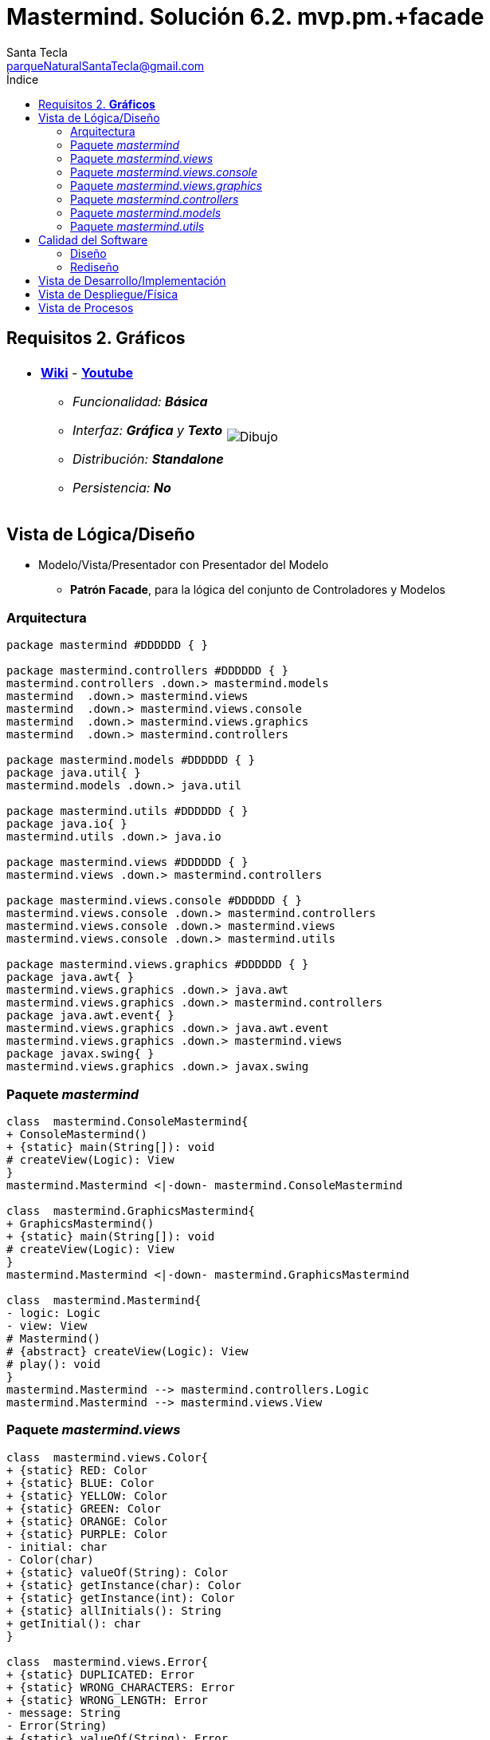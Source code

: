 = Mastermind. Solución 6.2. *mvp.pm.+facade*
Santa Tecla <parqueNaturalSantaTecla@gmail.com>
:toc-title: Índice
:toc: left

:idprefix:
:idseparator: -
:imagesdir: images

== Requisitos 2. *Gráficos*

[cols="50,50"]
|===

a|
- link:https://en.wikipedia.org/wiki/Mastermind_(board_game)[*Wiki*] - link:https://www.youtube.com/watch?v=2-hTeg2M6GQ[*Youtube*]
* _Funcionalidad: **Básica**_
* _Interfaz: *Gráfica* y **Texto**_
* _Distribución: **Standalone**_
* _Persistencia: **No**_

a|

image::Dibujo.jpg[]

|===

== Vista de Lógica/Diseño

- Modelo/Vista/Presentador con Presentador del Modelo
* [lime-background]*Patrón Facade*, para la lógica del conjunto de Controladores y Modelos

=== Arquitectura

[plantuml,arquitecturaVersion6,svg]
....

package mastermind #DDDDDD { } 

package mastermind.controllers #DDDDDD { } 
mastermind.controllers .down.> mastermind.models
mastermind  .down.> mastermind.views
mastermind  .down.> mastermind.views.console
mastermind  .down.> mastermind.views.graphics
mastermind  .down.> mastermind.controllers

package mastermind.models #DDDDDD { } 
package java.util{ }
mastermind.models .down.> java.util

package mastermind.utils #DDDDDD { } 
package java.io{ }
mastermind.utils .down.> java.io

package mastermind.views #DDDDDD { } 
mastermind.views .down.> mastermind.controllers

package mastermind.views.console #DDDDDD { } 
mastermind.views.console .down.> mastermind.controllers
mastermind.views.console .down.> mastermind.views
mastermind.views.console .down.> mastermind.utils

package mastermind.views.graphics #DDDDDD { } 
package java.awt{ }
mastermind.views.graphics .down.> java.awt
mastermind.views.graphics .down.> mastermind.controllers
package java.awt.event{ }
mastermind.views.graphics .down.> java.awt.event
mastermind.views.graphics .down.> mastermind.views
package javax.swing{ }
mastermind.views.graphics .down.> javax.swing

....

=== Paquete _mastermind_

[plantuml,mastermindVersion6,svg]
....

class  mastermind.ConsoleMastermind{
+ ConsoleMastermind()
+ {static} main(String[]): void
# createView(Logic): View
}
mastermind.Mastermind <|-down- mastermind.ConsoleMastermind

class  mastermind.GraphicsMastermind{
+ GraphicsMastermind()
+ {static} main(String[]): void
# createView(Logic): View
}
mastermind.Mastermind <|-down- mastermind.GraphicsMastermind

class  mastermind.Mastermind{
- logic: Logic
- view: View
# Mastermind()
# {abstract} createView(Logic): View
# play(): void
}
mastermind.Mastermind --> mastermind.controllers.Logic
mastermind.Mastermind --> mastermind.views.View

....

=== Paquete _mastermind.views_

[plantuml,mastermindViewsVersion6,svg]
....

class  mastermind.views.Color{
+ {static} RED: Color
+ {static} BLUE: Color
+ {static} YELLOW: Color
+ {static} GREEN: Color
+ {static} ORANGE: Color
+ {static} PURPLE: Color
- initial: char
- Color(char)
+ {static} valueOf(String): Color
+ {static} getInstance(char): Color
+ {static} getInstance(int): Color
+ {static} allInitials(): String
+ getInitial(): char
}

class  mastermind.views.Error{
+ {static} DUPLICATED: Error
+ {static} WRONG_CHARACTERS: Error
+ {static} WRONG_LENGTH: Error
- message: String
- Error(String)
+ {static} valueOf(String): Error
+ getMessage(): String
}

class  mastermind.views.Message{
+ {static} TURN: Message
+ {static} SECRET: Message
+ {static} RESUME: Message
+ {static} RESULT: Message
+ {static} PROPOSED_COMBINATION: Message
+ {static} TITLE: Message
+ {static} WINNER: Message
+ {static} LOOSER: Message
- message: String
- Message(String)
+ {static} valueOf(String): Message
+ getMessage(): String
}

class  mastermind.views.View{
# logic: Logic
+ View(Logic)
# {abstract} start(): void
# {abstract} resume(): boolean
+ interact(): void
# {abstract} propose(): boolean
}
mastermind.views.View *-down-> mastermind.controllers.Logic

....

=== Paquete _mastermind.views.console_

[plantuml,mastermindViewsConsoleVersion6,svg]
....

class  mastermind.views.console.ConsoleView{
- startView: StartView
- proposalView: ProposalView
- resumeView: ResumeView
+ ConsoleView(Logic)
# start(): void
# resume(): boolean
# propose(): boolean
}
mastermind.views.View <|-down- mastermind.views.console.ConsoleView
mastermind.views.console.ConsoleView *-down-> mastermind.views.console.ProposalView
mastermind.views.console.ConsoleView *-down-> mastermind.views.console.ResumeView
mastermind.views.console.ConsoleView *-down-> mastermind.views.console.StartView

class  mastermind.views.console.ProposalView{
~ ProposalView()
~ interact(Logic): boolean
}
mastermind.utils.WithConsoleView <|-down- mastermind.views.console.ProposalView
mastermind.views.console.ProposalView ..> mastermind.controllers.Logic
mastermind.views.console.ProposalView ..> mastermind.views.console.SecretCombinationView
mastermind.views.console.ProposalView ..> mastermind.views.console.ProposedCombinationView
mastermind.views.console.ProposalView ..> mastermind.views.console.ResultView

class  mastermind.views.console.ProposedCombinationView{
- {static} ERROR_CODE: int
~ ProposedCombinationView()
~ write(int[]): void
~ read(): int[]
}
mastermind.utils.WithConsoleView <|-down- mastermind.views.console.ProposedCombinationView

class  mastermind.views.console.ResultView{
~ ResultView()
~ writeln(int[]): void
}
mastermind.utils.WithConsoleView <|-down- mastermind.views.console.ResultView

class  mastermind.views.console.ResumeView{
~ ResumeView()
~ interact(Logic): boolean
}
mastermind.views.console.ResumeView ..> mastermind.controllers.Logic

class  mastermind.views.console.SecretCombinationView{
~ SecretCombinationView()
~ writeln(int): void
}
mastermind.utils.WithConsoleView <|-down- mastermind.views.console.SecretCombinationView

class  mastermind.views.console.StartView{
~ StartView()
~ interact(Logic): void
}
mastermind.utils.WithConsoleView <|-down- mastermind.views.console.StartView
mastermind.views.console.StartView ..> mastermind.controllers.Logic

....

=== Paquete _mastermind.views.graphics_

[plantuml,mastermindViewsGraphicsVersion6,svg]

....

class  mastermind.views.graphics.Constraints{
~ Constraints(int, int, int, int)
}
java.awt.GridBagConstraints <|-down- mastermind.views.graphics.Constraints

class  mastermind.views.graphics.GameView{
- {static} GAME_OVER: String
- secretCombinationView: SecretCombinationView
- proposedCombinationsView: ProposedCombinationsView
- proposalCombinationView: ProposalCombinationView
~ GameView()
- clear(): void
~ start(Logic): void
~ propose(Logic): boolean
- drawGameOver(Logic): boolean
}
javax.swing.JFrame <|-down- mastermind.views.graphics.GameView
mastermind.views.graphics.GameView *-down-> mastermind.views.graphics.ProposedCombinationsView
mastermind.views.graphics.GameView *-down-> mastermind.views.graphics.SecretCombinationView
mastermind.views.graphics.GameView *-down-> mastermind.views.graphics.ProposalCombinationView
mastermind.views.graphics.GameView ..> mastermind.controllers.Logic

class  mastermind.views.graphics.GraphicsView{
- gameView: GameView
+ GraphicsView(Logic)
# start(): void
# resume(): boolean
# propose(): boolean
}
mastermind.views.View <|-down- mastermind.views.graphics.GraphicsView
mastermind.views.graphics.GraphicsView *-down-> mastermind.views.graphics.GameView

class  mastermind.views.graphics.ProposalCombinationView{
- {static} ACCEPT: String
- label: JLabel
- textField: JTextField
- button: JButton
- characters: String
~ ProposalCombinationView(JRootPane)
+ keyPressed(KeyEvent): void
+ keyReleased(KeyEvent): void
+ keyTyped(KeyEvent): void
~ resetCharacters(): void
~ getCharacters(): String
+ actionPerformed(ActionEvent): void
}
java.awt.event.KeyListener <|-down- mastermind.views.graphics.ProposalCombinationView
java.awt.event.ActionListener <|-down- mastermind.views.graphics.ProposalCombinationView
javax.swing.JPanel <|-down- mastermind.views.graphics.ProposalCombinationView
mastermind.views.graphics.ProposalCombinationView *-down-> javax.swing.JButton
mastermind.views.graphics.ProposalCombinationView *-down-> javax.swing.JTextField
mastermind.views.graphics.ProposalCombinationView *-down-> javax.swing.JLabel
mastermind.views.graphics.ProposalCombinationView ..> javax.swing.JRootPane
mastermind.views.graphics.ProposalCombinationView ..> java.awt.event.KeyEvent
mastermind.views.graphics.ProposalCombinationView ..> java.awt.event.ActionEvent

class  mastermind.views.graphics.ProposedCombinationsView{
~ ProposedCombinationsView()
~ add(Logic): void
}
javax.swing.JPanel <|-down- mastermind.views.graphics.ProposedCombinationsView
mastermind.views.graphics.ProposedCombinationsView ..> mastermind.controllers.Logic

class  mastermind.views.graphics.ProposedCombinationView{
+ {static} ERROR_CODE: int
~ ProposedCombinationView(int[])
~ ProposedCombinationView()
~ read(String): int[]
}
javax.swing.JLabel <|-down- mastermind.views.graphics.ProposedCombinationView

class  mastermind.views.graphics.ResultView{
~ ResultView(int[])
}
javax.swing.JLabel <|-down- mastermind.views.graphics.ResultView

class  mastermind.views.graphics.ResumeDialog{
- resume: boolean
~ ResumeDialog()
~ isResumed(): boolean
}

class  mastermind.views.graphics.SecretCombinationView{
- {static} TITLE: String
- title: JLabel
- secretCombination: JLabel
~ SecretCombinationView(int)
}
javax.swing.JPanel <|-down- mastermind.views.graphics.SecretCombinationView
mastermind.views.graphics.SecretCombinationView *-down-> javax.swing.JLabel

class  mastermind.views.graphics.TurnView{
~ TurnView(int)
}
javax.swing.JLabel <|-down- mastermind.views.graphics.TurnView

....

=== Paquete _mastermind.controllers_

[plantuml,mastermindControllersVersion6,svg]
....

class  mastermind.controllers.Controller{
# game: Game
~ Controller(Game)
}
mastermind.controllers.Controller -down-> mastermind.models.Game

class  mastermind.controllers.Logic{
+ {static} NO_ERROR: int
- game: Game
- startController: StartController
- proposalController: ProposalController
- resumeController: ResumeController
+ Logic()
+ resume(boolean): void
+ proposeCombination(int[]): int
+ getAllCodes(): int[][][]
+ isWinner(): boolean
+ getTurn(): int
+ getWidth(): int
+ isLooser(): boolean
}
mastermind.controllers.Logic *-down-> mastermind.controllers.ResumeController
mastermind.controllers.Logic *-down-> mastermind.controllers.StartController
mastermind.controllers.Logic *-down-> mastermind.controllers.ProposalController
mastermind.controllers.Logic *-down-> mastermind.models.Game

class  mastermind.controllers.ProposalController{
~ ProposalController(Game)
~ proposeCombination(int[]): int
~ getAllCodes(): int[][][]
~ isWinner(): boolean
~ getTurn(): int
~ isLooser(): boolean
}
mastermind.controllers.Controller <|-down- mastermind.controllers.ProposalController

class  mastermind.controllers.ResumeController{
~ ResumeController(Game)
~ resume(boolean): void
}
mastermind.controllers.Controller <|-down- mastermind.controllers.ResumeController

class  mastermind.controllers.StartController{
+ StartController(Game)
~ getWidth(): int
}
mastermind.controllers.Controller <|-down- mastermind.controllers.StartController

....

=== Paquete _mastermind.models_

[plantuml,mastermindmodelsVersion6,svg]

....

class  mastermind.models.Color{
+ {static} RED: Color
+ {static} BLUE: Color
+ {static} YELLOW: Color
+ {static} GREEN: Color
+ {static} ORANGE: Color
+ {static} PURPLE: Color
- Color()
+ {static} valueOf(String): Color
~ {static} length(): int
~ {static} getInstance(int): Color
}

class  mastermind.models.Combination{
- {static} WIDTH: int
# colors: List<Color>
# Combination()
+ {static} getWidth(): int
}
mastermind.models.Combination *-down-> java.util.List
mastermind.models.Combination *-down-> mastermind.models.Color

class  mastermind.models.Error{
+ {static} DUPLICATED: Error
+ {static} WRONG_CHARACTERS: Error
+ {static} WRONG_LENGTH: Error
- Error()
+ {static} valueOf(String): Error
}

class  mastermind.models.Game{
- {static} MAX_LONG: int
- secretCombination: SecretCombination
- proposedCombinations: List<ProposedCombination>
- results: List<Result>
- turn: int
+ Game()
+ clear(): void
+ proposeCombination(ProposedCombination): void
+ getTurn(): int
+ isLooser(): boolean
+ getWidth(): int
+ isWinner(): boolean
+ getCodes(): int[][][]
}
mastermind.models.Game *-down-> java.util.List
mastermind.models.Game *-down-> mastermind.models.SecretCombination
mastermind.models.Game *-down-> mastermind.models.Result
mastermind.models.Game --> mastermind.models.ProposedCombination

class  mastermind.models.ProposedCombination{
+ ProposedCombination()
~ contains(Color): boolean
~ contains(Color, int): boolean
+ {static} getInstance(int[]): ProposedCombination
+ {static} isValid(int[]): Error
~ getCodes(): int[]
}
mastermind.models.Combination <|-down- mastermind.models.ProposedCombination
mastermind.models.ProposedCombination ..> mastermind.models.Error

class  mastermind.models.Result{
- blacks: int
- whites: int
~ Result(int, int)
~ isWinner(): boolean
~ getCodes(): int[]
}

class  mastermind.models.SecretCombination{
~ SecretCombination()
~ getResult(ProposedCombination): Result
}
mastermind.models.Combination <|-down- mastermind.models.SecretCombination
mastermind.models.SecretCombination ..> mastermind.models.Result
mastermind.models.SecretCombination ..> mastermind.models.ProposedCombination

....

=== Paquete _mastermind.utils_

[plantuml,mastermindUtilsVersion6,svg]

....

class  mastermind.utils.ClosedInterval{
- min: int
- max: int
+ ClosedInterval(int, int)
+ includes(int): boolean
}

class  mastermind.utils.Console{
- bufferedReader: BufferedReader
+ Console()
+ write(char): void
+ write(String): void
+ readInt(String): int
+ readChar(String): char
+ readString(String): String
+ writeln(int): void
+ writeln(String): void
+ writeln(): void
- writeError(String): void
}
mastermind.utils.Console *-down-> java.io.BufferedReader

class  mastermind.utils.WithConsoleView{
# console: Console
# WithConsoleView()
}
mastermind.utils.WithConsoleView *-down-> mastermind.utils.Console

class  mastermind.utils.YesNoDialog{
- {static} AFIRMATIVE: char
- {static} NEGATIVE: char
- {static} QUESTION: String
- {static} MESSAGE: String
+ YesNoDialog()
+ read(String): boolean
- {static} isNegative(char): boolean
- {static} isAfirmative(char): boolean
}
mastermind.utils.WithConsoleView <|-down- mastermind.utils.YesNoDialog

....

== Calidad del Software

=== Diseño

*** [red]#_**DRY**: en las clases de vistas que asume el flujo de control y se repite en mastermind.views.console.ProposalView y mastermind.views.graphics.GameView_#

=== Rediseño

- _Nuevas funcionalidades: undo/redo, demo, estadísiticas,..._
* [red line-through]#_**Alto Acoplamiento**: los Vistas reciben los nuevos controladores por constructor_#

== Vista de Desarrollo/Implementación

[plantuml,diagramaImplementacion,svg]
....

package "  "  as mastermind {
}
package "  "  as mastermind.controllers {
}
package "  "  as mastermind.models {
}
package "  "  as mastermind.views {
}
package "  "  as mastermind.views.console {
}
package "  "  as mastermind.views.graphics {
}
package "  "  as mastermind.utils {
}
package "  "  as java.io {
}
package "  "  as java.util {
}
package "  "  as java.awt {
}
package "  "  as java.awt.event {
}
package "  "  as javax.swing {
}

[mastermind.jar] as jar

jar *--> mastermind
jar *--> mastermind.controllers
jar *--> mastermind.models
jar *--> mastermind.views
jar *--> mastermind.views.console
jar *--> mastermind.views.graphics
jar *--> mastermind.utils
jar *--> java.io
jar *--> java.util
jar *--> java.awt
jar *--> java.awt.event
jar *--> javax.swing
....


== Vista de Despliegue/Física

[plantuml,diagramaDespliegue,svg]
....

node node #DDDDDD [
<b>Personal Computer</b>
----
memory : xxx Mb
cpu : xxx GHz
]

[ masterming.jar ] as component

node *--> component
....

== Vista de Procesos

- No hay concurrencia






